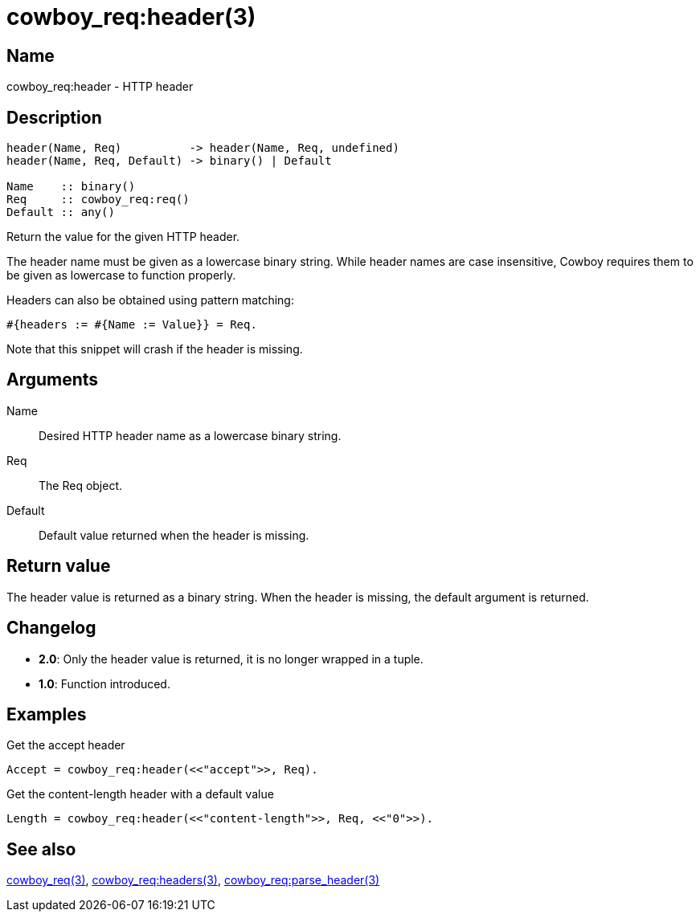 = cowboy_req:header(3)

== Name

cowboy_req:header - HTTP header

== Description

[source,erlang]
----
header(Name, Req)          -> header(Name, Req, undefined)
header(Name, Req, Default) -> binary() | Default

Name    :: binary()
Req     :: cowboy_req:req()
Default :: any()
----

Return the value for the given HTTP header.

The header name must be given as a lowercase binary string.
While header names are case insensitive, Cowboy requires them
to be given as lowercase to function properly.

Headers can also be obtained using pattern matching:

[source,erlang]
----
#{headers := #{Name := Value}} = Req.
----

Note that this snippet will crash if the header is missing.

== Arguments

Name::

Desired HTTP header name as a lowercase binary string.

Req::

The Req object.

Default::

Default value returned when the header is missing.

== Return value

The header value is returned as a binary string. When the
header is missing, the default argument is returned.

== Changelog

* *2.0*: Only the header value is returned, it is no longer wrapped in a tuple.
* *1.0*: Function introduced.

== Examples

.Get the accept header
[source,erlang]
----
Accept = cowboy_req:header(<<"accept">>, Req).
----

.Get the content-length header with a default value
[source,erlang]
----
Length = cowboy_req:header(<<"content-length">>, Req, <<"0">>).
----

== See also

link:man:cowboy_req(3)[cowboy_req(3)],
link:man:cowboy_req:headers(3)[cowboy_req:headers(3)],
link:man:cowboy_req:parse_header(3)[cowboy_req:parse_header(3)]
